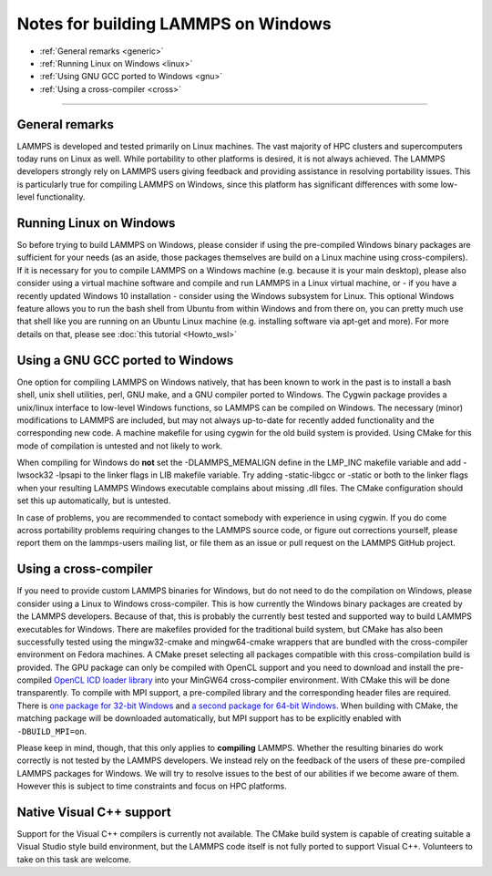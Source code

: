 Notes for building LAMMPS on Windows
====================================

* :ref:`General remarks <generic>`
* :ref:`Running Linux on Windows <linux>`
* :ref:`Using GNU GCC ported to Windows <gnu>`
* :ref:`Using a cross-compiler <cross>`

----------

.. _generic:

General remarks
-----------------------------

LAMMPS is developed and tested primarily on Linux machines.  The vast
majority of HPC clusters and supercomputers today runs on Linux as well.
While portability to other platforms is desired, it is not always achieved.
The LAMMPS developers strongly rely on LAMMPS users giving feedback and
providing assistance in resolving portability issues. This is particularly
true for compiling LAMMPS on Windows, since this platform has significant
differences with some low-level functionality.

.. _linux:

Running Linux on Windows
------------------------------------

So before trying to build LAMMPS on Windows, please consider if using
the pre-compiled Windows binary packages are sufficient for your needs
(as an aside, those packages themselves are build on a Linux machine
using cross-compilers).  If it is necessary for you to compile LAMMPS
on a Windows machine (e.g. because it is your main desktop), please also
consider using a virtual machine software and compile and run LAMMPS in
a Linux virtual machine, or - if you have a recently updated Windows 10
installation - consider using the Windows subsystem for Linux.  This
optional Windows feature allows you to run the bash shell from Ubuntu
from within Windows and from there on, you can pretty much use that
shell like you are running on an Ubuntu Linux machine (e.g. installing
software via apt-get and more). For more details on that, please
see :doc:`this tutorial <Howto_wsl>`

.. _gnu:

Using a GNU GCC ported to Windows
-----------------------------------------

One option for compiling LAMMPS on Windows natively, that has been known
to work in the past is to install a bash shell, unix shell utilities,
perl, GNU make, and a GNU compiler ported to Windows. The Cygwin package
provides a unix/linux interface to low-level Windows functions, so LAMMPS
can be compiled on Windows. The necessary (minor) modifications to LAMMPS
are included, but may not always up-to-date for recently added functionality
and the corresponding new code. A machine makefile for using cygwin for
the old build system is provided. Using CMake for this mode of compilation
is untested and not likely to work.

When compiling for Windows do **not** set the -DLAMMPS_MEMALIGN define
in the LMP_INC makefile variable and add -lwsock32 -lpsapi to the linker
flags in LIB makefile variable. Try adding -static-libgcc or -static or
both to the linker flags when your resulting LAMMPS Windows executable
complains about missing .dll files. The CMake configuration should set
this up automatically, but is untested.

In case of problems, you are recommended to contact somebody with
experience in using cygwin.  If you do come across portability problems
requiring changes to the LAMMPS source code, or figure out corrections
yourself, please report them on the lammps-users mailing list, or file
them as an issue or pull request on the LAMMPS GitHub project.

.. _cross:

Using a cross-compiler
----------------------------------

If you need to provide custom LAMMPS binaries for Windows, but do not
need to do the compilation on Windows, please consider using a Linux
to Windows cross-compiler. This is how currently the Windows binary
packages are created by the LAMMPS developers. Because of that, this is
probably the currently best tested and supported way to build LAMMPS
executables for Windows.  There are makefiles provided for the
traditional build system, but CMake has also been successfully tested
using the mingw32-cmake and mingw64-cmake wrappers that are bundled
with the cross-compiler environment on Fedora machines. A CMake preset
selecting all packages compatible with this cross-compilation build
is provided.  The GPU package can only be compiled with OpenCL support
and you need to download and install the pre-compiled
`OpenCL ICD loader library <https://download.lammps.org/thirdparty/opencl-win-devel.tar.gz>`_
into your MinGW64 cross-compiler environment.  With CMake this will be
done transparently.  To compile with MPI support, a pre-compiled
library and the corresponding header files are required.  There is
`one package for 32-bit Windows <https://download.lammps.org/thirdparty/mpich2-win32-devel.tar.gz>`_
and `a second package for 64-bit Windows <https://download.lammps.org/thirdparty/mpich2-win64-devel.tar.gz>`_.
When building with CMake, the matching package will be downloaded
automatically, but MPI support has to be explicitly enabled with ``-DBUILD_MPI=on``.

Please keep in mind, though, that this only applies to **compiling** LAMMPS.
Whether the resulting binaries do work correctly is not tested by the
LAMMPS developers.  We instead rely on the feedback of the users
of these pre-compiled LAMMPS packages for Windows.  We will try to resolve
issues to the best of our abilities if we become aware of them. However
this is subject to time constraints and focus on HPC platforms.

.. _native:

Native Visual C++ support
--------------------------------------

Support for the Visual C++ compilers is currently not available. The
CMake build system is capable of creating suitable a Visual Studio
style build environment, but the LAMMPS code itself is not fully ported
to support Visual C++. Volunteers to take on this task are welcome.
